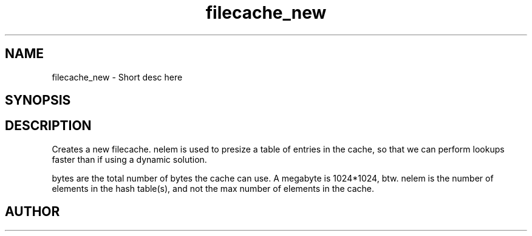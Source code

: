 .TH filecache_new 3 2016-01-30 "" "The Meta C Library"
.SH NAME
filecache_new \- Short desc here
.SH SYNOPSIS
.Fo "filecache filecache_new"
.Fa "size_t nelem"
.Fa "size_t bytes"
.Fc
.SH DESCRIPTION
.Nm filecache_new()
Creates a new filecache.
nelem is used to presize a table of entries in the cache,
so that we can perform lookups faster than if using a
dynamic solution.
.PP
bytes are the total number of bytes the cache can use.
A megabyte is 1024*1024, btw.
nelem is the number of elements in the hash table(s),
and not the max number of elements in the cache.
.SH AUTHOR
.An Bjorn Augestad bjorn.augestad@gmail.com
